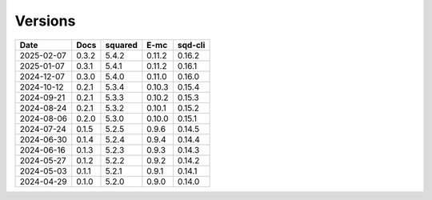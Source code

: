 ========
Versions
========

.. rst-class:: versions

========== ======== ======== ======== ========
   Date      Docs    squared     E-mc  sqd-cli
========== ======== ======== ======== ========
2025-02-07    0.3.2    5.4.2   0.11.2   0.16.2
2025-01-07    0.3.1    5.4.1   0.11.2   0.16.1
2024-12-07    0.3.0    5.4.0   0.11.0   0.16.0
2024-10-12    0.2.1    5.3.4   0.10.3   0.15.4
2024-09-21    0.2.1    5.3.3   0.10.2   0.15.3
2024-08-24    0.2.1    5.3.2   0.10.1   0.15.2
2024-08-06    0.2.0    5.3.0   0.10.0   0.15.1
2024-07-24    0.1.5    5.2.5    0.9.6   0.14.5
2024-06-30    0.1.4    5.2.4    0.9.4   0.14.4
2024-06-16    0.1.3    5.2.3    0.9.3   0.14.3
2024-05-27    0.1.2    5.2.2    0.9.2   0.14.2
2024-05-03    0.1.1    5.2.1    0.9.1   0.14.1
2024-04-29    0.1.0    5.2.0    0.9.0   0.14.0
========== ======== ======== ======== ========